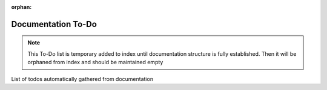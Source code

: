 :orphan:

===================
Documentation To-Do
===================
.. note::
    This To-Do list is temporary added to index until
    documentation structure is fully established. Then it will
    be orphaned from index and should be maintained empty

List of todos automatically gathered from documentation

.. todolist::

